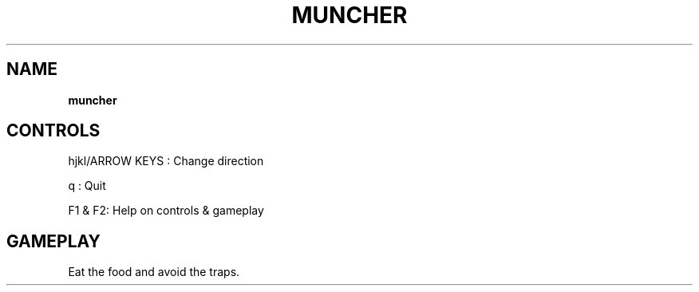 .\" generated with Ronn-NG/v0.8.0
.\" http://github.com/apjanke/ronn-ng/tree/0.8.0
.TH "MUNCHER" "" "May 2021" "" ""
.SH "NAME"
\fBmuncher\fR
.SH "CONTROLS"
hjkl/ARROW KEYS : Change direction
.P
q : Quit
.P
F1 & F2: Help on controls & gameplay
.SH "GAMEPLAY"
Eat the food and avoid the traps\.
